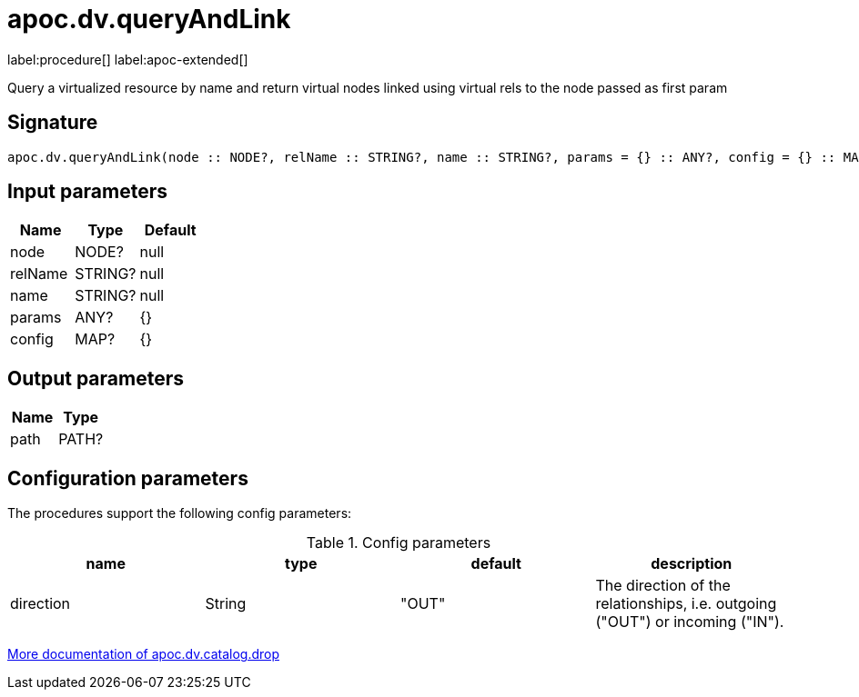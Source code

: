 ////
This file is generated by DocsTest, so don't change it!
////

= apoc.dv.queryAndLink
:description: This section contains reference documentation for the apoc.dv.queryAndLink procedure.

label:procedure[] label:apoc-extended[]

[.emphasis]
Query a virtualized resource by name and return virtual nodes linked using virtual rels to the node passed as first param

== Signature

[source]
----
apoc.dv.queryAndLink(node :: NODE?, relName :: STRING?, name :: STRING?, params = {} :: ANY?, config = {} :: MAP?) :: (path :: PATH?)
----

== Input parameters
[.procedures, opts=header]
|===
| Name | Type | Default 
|node|NODE?|null
|relName|STRING?|null
|name|STRING?|null
|params|ANY?|{}
|config|MAP?|{}
|===

== Output parameters
[.procedures, opts=header]
|===
| Name | Type 
|path|PATH?
|===

== Configuration parameters

The procedures support the following config parameters:

.Config parameters
[opts=header]
|===
| name | type | default | description
| direction | String | "OUT" | The direction of the relationships, i.e. outgoing ("OUT") or incoming ("IN").
|===

xref::virtual-resource/index.adoc[More documentation of apoc.dv.catalog.drop,role=more information]
